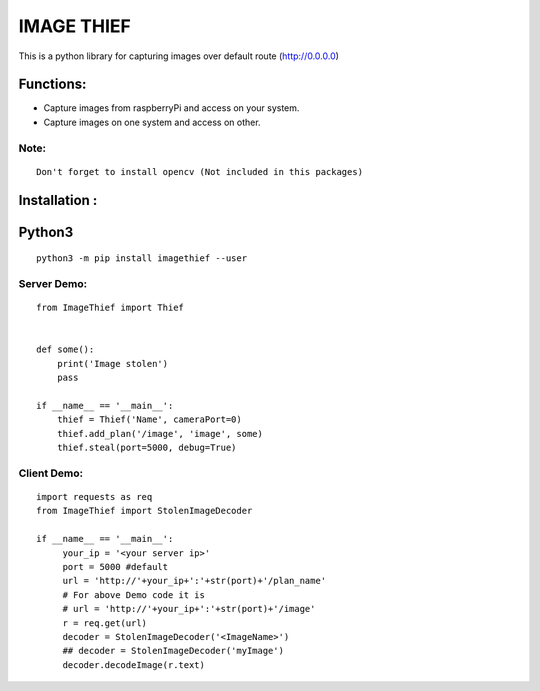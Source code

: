 IMAGE THIEF
===============

This is a python library for capturing images over default route (http://0.0.0.0)

Functions:
----------
* Capture images from raspberryPi and access on your system.
* Capture images on one system and access on other.

Note:
~~~~~
::

   Don't forget to install opencv (Not included in this packages)

Installation :
--------------

Python3
-------

::

    python3 -m pip install imagethief --user


Server Demo:
~~~~~~~~~~~~

::

    from ImageThief import Thief


    def some():
        print('Image stolen')
        pass

    if __name__ == '__main__':
        thief = Thief('Name', cameraPort=0)
        thief.add_plan('/image', 'image', some)
        thief.steal(port=5000, debug=True)


Client Demo:
~~~~~~~~~~~~
::

   import requests as req
   from ImageThief import StolenImageDecoder

   if __name__ == '__main__':
        your_ip = '<your server ip>'
        port = 5000 #default
        url = 'http://'+your_ip+':'+str(port)+'/plan_name'
        # For above Demo code it is
        # url = 'http://'+your_ip+':'+str(port)+'/image'
        r = req.get(url)
        decoder = StolenImageDecoder('<ImageName>')
        ## decoder = StolenImageDecoder('myImage')
        decoder.decodeImage(r.text)


